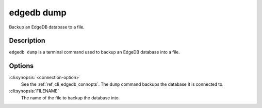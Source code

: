 .. _ref_cli_edgedb_dump:


===========
edgedb dump
===========

Backup an EdgeDB database to a file.

.. cli:synopsis::

    edgedb dump [<connection-option>...] FILENAME


Description
===========

``edgedb dump`` is a terminal command used to backup an EdgeDB database
into a file.


Options
=======

:cli:synopsis:`<connection-option>`
    See the :ref:`ref_cli_edgedb_connopts`.  The ``dump`` command backups
    the database it is connected to.

:cli:synopsis:`FILENAME`
    The name of the file to backup the database into.
